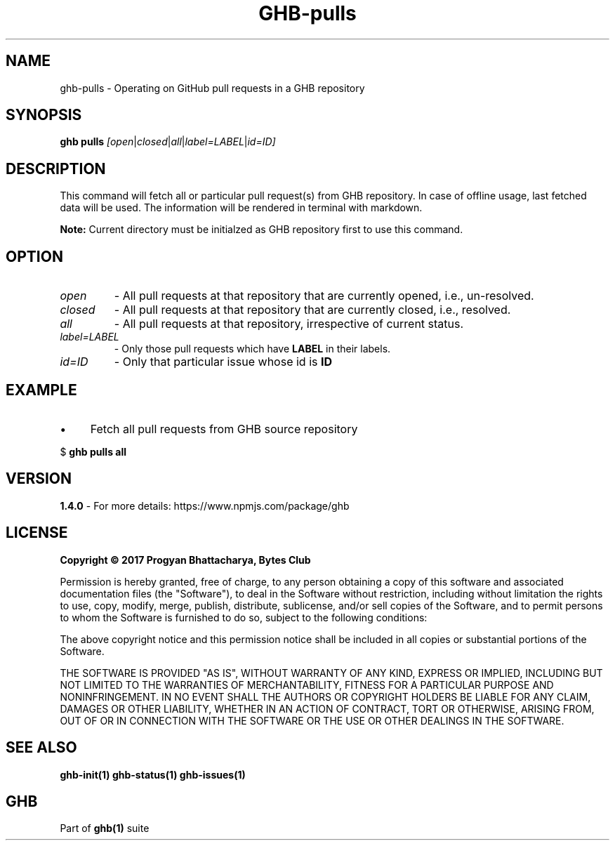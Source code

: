 .TH GHB-pulls 1 "GHB Mannual" "" "GitHub in Terminal"
.SH NAME
ghb-pulls \- Operating on GitHub pull requests in a GHB repository
.SH SYNOPSIS
.B ghb pulls
.IR        [open | closed | all | label=LABEL | id=ID]
.SH DESCRIPTION
This command will fetch all or particular pull request(s) from GHB repository. In case of offline usage, last fetched data will be used. The information will be rendered in terminal with markdown.
.PP
.BR Note:
Current directory must be initialzed as GHB repository first to use this command.
.SH OPTION
.TP
.IR open
- All pull requests at that repository that are currently opened, i.e., un-resolved.
.TP
.IR closed
- All pull requests at that repository that are currently closed, i.e., resolved.
.TP
.IR all
- All pull requests at that repository, irrespective of current status.
.TP
.IR label=LABEL
- Only those pull requests which have
.B LABEL
in their labels.
.TP
.IR id=ID
- Only that particular issue whose id is
.B ID
.SH EXAMPLE
.IP \(bu 4
Fetch all pull requests from GHB source repository
.LP
        $
.B
ghb pulls all
.SH VERSION
.B 1.4.0
- For more details: https://www.npmjs.com/package/ghb
.SH LICENSE
.B Copyright © 2017 Progyan Bhattacharya, Bytes Club
.PP
Permission is hereby granted, free of charge, to any person obtaining a copy
of this software and associated documentation files (the "Software"), to deal
in the Software without restriction, including without limitation the rights
to use, copy, modify, merge, publish, distribute, sublicense, and/or sell
copies of the Software, and to permit persons to whom the Software is
furnished to do so, subject to the following conditions:
.PP
The above copyright notice and this permission notice shall be included in all
copies or substantial portions of the Software.
.PP
THE SOFTWARE IS PROVIDED "AS IS", WITHOUT WARRANTY OF ANY KIND, EXPRESS OR
IMPLIED, INCLUDING BUT NOT LIMITED TO THE WARRANTIES OF MERCHANTABILITY,
FITNESS FOR A PARTICULAR PURPOSE AND NONINFRINGEMENT. IN NO EVENT SHALL THE
AUTHORS OR COPYRIGHT HOLDERS BE LIABLE FOR ANY CLAIM, DAMAGES OR OTHER
LIABILITY, WHETHER IN AN ACTION OF CONTRACT, TORT OR OTHERWISE, ARISING FROM,
OUT OF OR IN CONNECTION WITH THE SOFTWARE OR THE USE OR OTHER DEALINGS IN THE
SOFTWARE.
.SH SEE ALSO
.B
ghb-init(1) ghb-status(1) ghb-issues(1)
.SH GHB
Part of
.BR ghb(1)
suite
